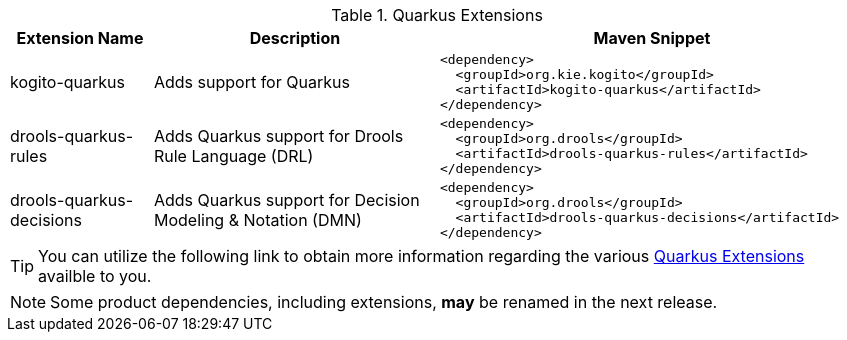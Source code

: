 .Quarkus Extensions
[cols="1,2,3a"]
|===
| Extension Name | Description | Maven Snippet
 
| kogito-quarkus | Adds support for Quarkus | 
[source,xml]
----
<dependency>
  <groupId>org.kie.kogito</groupId>
  <artifactId>kogito-quarkus</artifactId>
</dependency>
----

| drools-quarkus-rules | Adds Quarkus support for Drools Rule Language (DRL) | 
[source,xml]
----
<dependency>
  <groupId>org.drools</groupId>
  <artifactId>drools-quarkus-rules</artifactId>
</dependency>
----

| drools-quarkus-decisions | Adds Quarkus support for Decision Modeling & Notation (DMN) | 
[source,xml]
----
<dependency>
  <groupId>org.drools</groupId>
  <artifactId>drools-quarkus-decisions</artifactId>
</dependency>
----

|===


[TIP]
====
You can utilize the following link to obtain more information regarding the various https://quarkus.io/extensions/[Quarkus Extensions] availble to you.
====

[NOTE]
====
Some product dependencies, including extensions, *may* be renamed in the next release.
====
